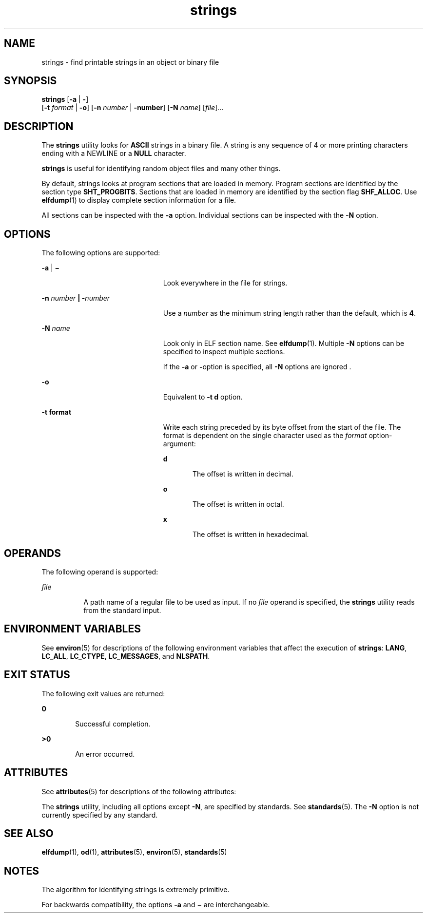 '\" te
.\" Copyright 1989 AT&T
.\" Copyright (c) 1992, X/Open Company Limited  All Rights Reserved
.\" Portions Copyright (c) 2007, Sun Microsystems, Inc.  All Rights Reserved
.\" Copyright (c) 2012-2013, J. Schilling
.\" Copyright (c) 2013, Andreas Roehler
.\"
.\" Sun Microsystems, Inc. gratefully acknowledges The Open Group for
.\" permission to reproduce portions of its copyrighted documentation.
.\" Original documentation from The Open Group can be obtained online
.\" at http://www.opengroup.org/bookstore/.
.\"
.\" The Institute of Electrical and Electronics Engineers and The Open Group,
.\" have given us permission to reprint portions of their documentation.
.\"
.\" In the following statement, the phrase "this text" refers to portions
.\" of the system documentation.
.\"
.\" Portions of this text are reprinted and reproduced in electronic form in
.\" the Sun OS Reference Manual, from IEEE Std 1003.1, 2004 Edition, Standard
.\" for Information Technology -- Portable Operating System Interface (POSIX),
.\" The Open Group Base Specifications Issue 6, Copyright (C) 2001-2004 by the
.\" Institute of Electrical and Electronics Engineers, Inc and The Open Group.
.\" In the event of any discrepancy between these versions and the original
.\" IEEE and The Open Group Standard, the original IEEE and The Open Group
.\" Standard is the referee document.
.\"
.\" The original Standard can be obtained online at
.\" http://www.opengroup.org/unix/online.html.
.\"
.\" This notice shall appear on any product containing this material.
.\"
.\" CDDL HEADER START
.\"
.\" The contents of this file are subject to the terms of the
.\" Common Development and Distribution License ("CDDL"), version 1.0.
.\" You may only use this file in accordance with the terms of version
.\" 1.0 of the CDDL.
.\"
.\" A full copy of the text of the CDDL should have accompanied this
.\" source.  A copy of the CDDL is also available via the Internet at
.\" http://www.opensource.org/licenses/cddl1.txt
.\"
.\" When distributing Covered Code, include this CDDL HEADER in each
.\" file and include the License file at usr/src/OPENSOLARIS.LICENSE.
.\" If applicable, add the following below this CDDL HEADER, with the
.\" fields enclosed by brackets "[]" replaced with your own identifying
.\" information: Portions Copyright [yyyy] [name of copyright owner]
.\"
.\" CDDL HEADER END
.TH strings 1 "13 Apr 2007" "SunOS 5.11" "User Commands"
.SH NAME
strings \- find printable strings in an object or binary file
.SH SYNOPSIS
.LP
.nf
\fBstrings\fR [\fB-a\fR | \fB-\fR]
     [\fB-t\fR \fIformat\fR | \fB-o\fR] [\fB-n\fR \fInumber\fR | \fB-number\fR]  [\fB-N\fR \fIname\fR]  [\fIfile\fR]...
.fi

.SH DESCRIPTION
.sp
.LP
The
.B strings
utility looks for
.B ASCII
strings in a binary file. A
string is any sequence of 4 or more printing characters ending with a
NEWLINE or a
.B NULL
character.
.sp
.LP
.B strings
is useful for identifying random object files and many other
things.
.sp
.LP
By default, strings looks at program sections that are loaded in memory.
Program sections are identified by the section type
.BR SHT_PROGBITS .
Sections that are loaded in memory are identified by the section flag
.BR SHF_ALLOC .
Use
.BR elfdump (1)
to display complete section
information for a file.
.sp
.LP
All sections can be inspected with the
.B -a
option. Individual sections
can be inspected with the
.B -N
option.
.SH OPTIONS
.sp
.LP
The following options are supported:
.sp
.ne 2
.mk
.na
.B -a
| \fB\(mi\fR
.ad
.RS 23n
.rt
Look everywhere in the file for strings.
.RE

.sp
.ne 2
.mk
.na
.B -n
.I number
\fB|\fR \fB-\fInumber\fR
.ad
.RS 23n
.rt
Use a
.I number
as the minimum string length rather than the default,
which is
.BR 4 .
.RE

.sp
.ne 2
.mk
.na
.B -N
.I name
.ad
.RS 23n
.rt
Look only in ELF section name. See
.BR elfdump (1).
Multiple
.BR -N
options can be specified to inspect multiple sections.
.sp
If the
.B -a
or
.BR - option
is specified, all
.B -N
options are
ignored .
.RE

.sp
.ne 2
.mk
.na
.B -o
.ad
.RS 23n
.rt
Equivalent to
.B "-t d"
option.
.RE

.sp
.ne 2
.mk
.na
.B -t format
.ad
.RS 23n
.rt
Write each string preceded by its byte offset from the start of the file.
The format is dependent on the single character used as the
.I format
option-argument:
.sp
.ne 2
.mk
.na
.B d
.ad
.RS 5n
.rt
The offset is written in decimal.
.RE

.sp
.ne 2
.mk
.na
.B o
.ad
.RS 5n
.rt
The offset is written in octal.
.RE

.sp
.ne 2
.mk
.na
.B x
.ad
.RS 5n
.rt
The offset is written in hexadecimal.
.RE

.RE

.SH OPERANDS
.sp
.LP
The following operand is supported:
.sp
.ne 2
.mk
.na
.I file
.ad
.RS 8n
.rt
A path name of a regular file to be used as input. If no
.I file
operand
is specified, the
.B strings
utility reads from the standard input.
.RE

.SH ENVIRONMENT VARIABLES
.sp
.LP
See
.BR environ (5)
for descriptions of the following environment
variables that affect the execution of
.BR strings :
.BR LANG ,
.BR LC_ALL ,
.BR LC_CTYPE ,
.BR LC_MESSAGES ,
and
.BR NLSPATH .
.SH EXIT STATUS
.sp
.LP
The following exit values are returned:
.sp
.ne 2
.mk
.na
.B 0
.ad
.RS 6n
.rt
Successful completion.
.RE

.sp
.ne 2
.mk
.na
.B >0
.ad
.RS 6n
.rt
An error occurred.
.RE

.SH ATTRIBUTES
.sp
.LP
See
.BR attributes (5)
for descriptions of the following attributes:
.sp

.sp
.TS
tab() box;
cw(2.75i) |cw(2.75i)
lw(2.75i) |lw(2.75i)
.
ATTRIBUTE TYPEATTRIBUTE VALUE
_
AvailabilitySUNWtoo
_
CSIEnabled
_
Interface StabilitySee below.
.TE

.sp
.LP
The
.B strings
utility, including all options except
.BR -N ,
are
specified by standards. See
.BR standards (5).
The
.B -N
option is not
currently specified by any standard.
.SH SEE ALSO
.sp
.LP
.BR elfdump (1),
.BR od (1),
.BR attributes (5),
.BR environ (5),
.BR standards (5)
.SH NOTES
.sp
.LP
The algorithm for identifying strings is extremely primitive.
.sp
.LP
For backwards compatibility, the options
.B -a
and
.B \(mi
are
interchangeable.
